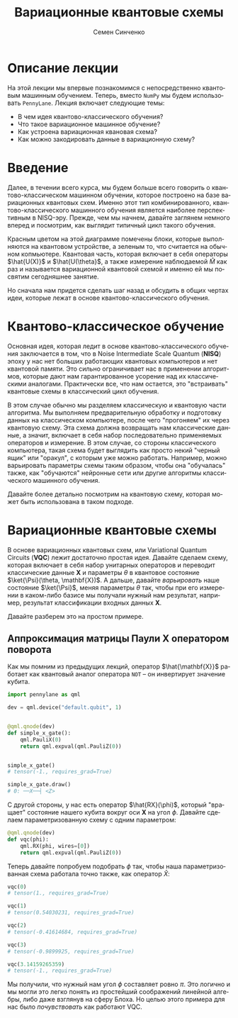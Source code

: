 #+TITLE: Вариационные квантовые схемы
#+AUTHOR: Семен Синченко
#+LANGUAGE: ru
#+LATEX_HEADER: \usepackage{polyglossia}
#+LATEX_HEADER: \setmainlanguage[babelshorthands = true]{russian}
#+LATEX_HEADER: \setotherlanguage{english}
#+LATEX_HEADER: \setmainfont{Times New Roman}
#+LATEX_HEADER: \newfontfamily{\cyrillicfont}[Ligatures = TeX, Script=Cyrillic]{Times New Roman}
#+LATEX_HEADER: \newfontfamily{\cyrillicfontsf}[Ligatures = TeX, Script=Cyrillic]{Times New Roman}
#+LATEX_HEADER: \newfontfamily{\cyrillicfonttt}[Ligatures = TeX, Script=Cyrillic]{Times New Roman}
#+LATEX_HEADER: \usepackage{amsmath}
#+LATEX_HEADER: \usepackage{physics}
#+LATEX_HEADER: \usepackage{graphicx}
#+LATEX_HEADER: \usepackage{hyperref}
#+LATEX_HEADER: \usepackage{tikz}
#+HTML_HEAD_EXTRA: <link rel="stylesheet" type="text/css" href="https://tikzjax.com/v1/fonts.css">
#+HTML_HEAD_EXTRA: <script src="https://tikzjax.com/v1/tikzjax.js"></script>

* Описание лекции
На этой лекции мы впервые познакомимся с непосредственно квантовым машинным обучением. Теперь, вместо =NumPy= мы будем использовать =PennyLane=. Лекция включает следующие темы:
- В чем идея квантово-классического обучения?
- Что такое вариационное машинное обучение?
- Как устроена вариационная квановая схема?
- Как можно закодировать данные в вариационную схему?

* Введение
Далее, в течении всего курса, мы будем больше всего говорить о квантово-классическом машинном обучении, которое построено на базе вариационных квантовых схем. Именно этот тип комбинированного, квантово-классического машинного обучения является наиболее перспективным в NISQ-эру. Прежде, чем мы начнем, давайте заглянем немного вперед и посмотрим, как выглядит типичный цикл такого обучения.

#+begin_export html
<div align="center">
<script type="text/tikz">
\begin{tikzpicture}[node distance = 3.5cm]
    \node[align=center] (data) [rectangle, minimum width=2.5cm, minimum height=1cm, draw=black, fill=green!30] {$\mathbf{X}$};
    \node[align=center] (fencoding) [rectangle, rounded corners, minimum width=2.5cm, minimum height=1cm, draw=black, fill=red!30, below of=data] {$\hat{U(X)}$};
    \node[align=center] (params) [rectangle, rounded corners, minimum width=2.5cm, minimum height=1cm, draw=black, fill=red!30, below of=fencoding] {$\hat{U(\theta)}$};
    \node[align=center] (measure) [rectangle, rounded corners, minimum width=2.5cm, minimum height=1cm, draw=black, fill=red!30, below of=params] {$\hat{M}$};
    \node[align=center] (output) [rectangle, rounded corners, minimum width=2.5cm, minimum height=1cm, draw=black, fill=green!30, below of=measure] {$\hat{y}$};
    \node[align=center] (loss) [rectangle, rounded corners, minimum width=2.5cm, minimum height=1cm, draw=black, fill=green!30, right of=output] {$L$ $(y, \hat{y})$};
    \node[align=center] (grad) [rectangle, rounded corners, minimum width=2.5cm, minimum height=1cm, draw=black, fill=green!30, above of=loss] {$dL$ / $d\theta$};
    \node[align=center] (pupd) [rectangle, rounded corners, minimum width=3.5cm, minimum height=1cm, draw=black, fill=green!30, above of=grad] {$\theta$ = $\theta$ - $\gamma G$};
    \draw [thick,->,>=stealth] (data) -- (fencoding);
    \draw [thick,->,>=stealth] (fencoding) -- (params);
    \draw [thick,->,>=stealth] (params) -- (measure);
    \draw [thick,->,>=stealth] (measure) -- (output);
    \draw [thick,->,>=stealth] (output) -- (loss);
    \draw [thick,->,>=stealth] (loss) -- (grad);
    \draw [thick,->,>=stealth] (grad) -- (pupd);
    \draw [thick,->,>=stealth] (pupd) -- (params);
\end{tikzpicture}
</script>
</div>
#+end_export

#+begin_export latex
\begin{center}

\begin{tikzpicture}[node distance = 3.5cm]
    \node[align=center] (data) [rectangle, minimum width=2.5cm, minimum height=1cm, draw=black, fill=green!30] {$\mathbf{X}$};
    \node[align=center] (fencoding) [rectangle, rounded corners, minimum width=2.5cm, minimum height=1cm, draw=black, fill=red!30, below of=data] {$\hat{U(X)}$};
    \node[align=center] (params) [rectangle, rounded corners, minimum width=2.5cm, minimum height=1cm, draw=black, fill=red!30, below of=fencoding] {$\hat{U(\theta)}$};
    \node[align=center] (measure) [rectangle, rounded corners, minimum width=2.5cm, minimum height=1cm, draw=black, fill=red!30, below of=params] {$\hat{M}$};
    \node[align=center] (output) [rectangle, rounded corners, minimum width=2.5cm, minimum height=1cm, draw=black, fill=green!30, below of=measure] {$\hat{y}$};
    \node[align=center] (loss) [rectangle, rounded corners, minimum width=2.5cm, minimum height=1cm, draw=black, fill=green!30, right of=output] {$L(y, \hat{y})$};
    \node[align=center] (grad) [rectangle, rounded corners, minimum width=2.5cm, minimum height=1cm, draw=black, fill=green!30, above of=loss] {$\frac{dL}{d\theta}$};
    \node[align=center] (pupd) [rectangle, rounded corners, minimum width=2.5cm, minimum height=1cm, draw=black, fill=green!30, above of=grad] {$\theta = \theta - \gamma G$};
    \draw [thick,->,>=stealth] (data) -- (fencoding);
    \draw [thick,->,>=stealth] (fencoding) -- (params);
    \draw [thick,->,>=stealth] (params) -- (measure);
    \draw [thick,->,>=stealth] (measure) -- (output);
    \draw [thick,->,>=stealth] (output) -- (loss);
    \draw [thick,->,>=stealth] (loss) -- (grad);
    \draw [thick,->,>=stealth] (grad) -- (pupd);
    \draw [thick,->,>=stealth] (pupd) -- (params);
\end{tikzpicture}

\end{center}
#+end_export

Красным цветом на этой диаграмме помечены блоки, которые выполняются на квантовом устройстве, а зеленым то, что считается на обычном копмьютере. Квантовая часть, которая включает в себя операторы $\hat{U(X)}$ и $\hat{U(\theta}$, а также измерение наблюдаемой $\hat{M}$ как раз и называется вариационной квантовой схемой и именно ей мы посвятим сегодняшнее занятие.

Но сначала нам придется сделать шаг назад и обсудить в общих чертах идеи, которые лежат в основе квантово-классического обучения.

* Квантово-классическое обучение
Основная идея, которая ледит в основе квантово-классического обучения заключается в том, что в Noise Intermediate Scale Quantum (*NISQ*) эпоху у нас нет больших работающих квантовых компьютеров и нет квантовой памяти. Это сильно ограничивает нас в применении алгоритмов, которые дают нам гарантированное усорение над их классическими аналогами. Практически все, что нам остается, это "встраивать" квантовые схемы в классический цикл обучения.

В этом случае обычно мы разделяем классическую и квантовую части алгоритма. Мы выполняем предварительную обработку и подготовку данных на классическом компьютере, после чего "прогоняем" их через квантовую схему. Эта схема должна возвращать нам классические данные, а значит, включает в себя набор последовательно применяемых операторов и измерение. В этом случае, со стороны классического компьютера, такая схема будет выглядить как просто некий "черный ящик" или "оракул", с которым уже можно работать. Например, можно варьировать параметры схемы таким образом, чтобы она "обучалась" также, как "обучаются" нейронные сети или другие алгоритмы классического машинного обучения.

Давайте более детально посмотрим на квантовую схему, которая может быть использована в таком подходе.

* Вариационные квантовые схемы
В основе вариационных квантовых схем, или Variational Quantum Circuits (*VQC*) лежит достаточно простая идея. Давайте сделаем схему, которая включает в себя набор унитарных операторов и переводит классические данные $\mathbf{X}$ и параметры $\theta$ в квантовое состояние $\ket{\Psi}(\theta, \mathbf{X})$. А дальше, давайте /варьировать/ наше состояние $\ket{\Psi}$, меняя параметры $\theta$ так, чтобы при его измерении в каком-либо базисе мы получали нужный нам результат, например, результат классификации входных данных $\mathbf{X}$.

Давайте разберем это на простом примере.

** Аппроксимация матрицы Паули *X* оператором поворота
Как мы помним из предыдущих лекций, оператор $\hat{\mathbf{X}}$ работает как квантовый аналог оператора =NOT= -- он инвертирует значение кубита.

#+begin_src python
import pennylane as qml

dev = qml.device("default.qubit", 1)


@qml.qnode(dev)
def simple_x_gate():
    qml.PauliX(0)
    return qml.expval(qml.PauliZ(0))


simple_x_gate()
# tensor(-1., requires_grad=True)

simple_x_gate.draw()
# 0: ──X──┤ <Z>
#+end_src

С другой стороны, у нас есть оператор $\hat{RX}(\phi)$, который "вращает" состояние нашего кубита вокруг оси $\mathbf{X}$ на угол $\phi$. Давайте сделаем параметризованную схему с одним параметром:

#+begin_src python
@qml.qnode(dev)
def vqc(phi):
    qml.RX(phi, wires=[0])
    return qml.expval(qml.PauliZ(0))
#+end_src

Теперь давайте попробуем подобрать $\phi$ так, чтобы наша параметризованная схема работала точно также, как оператор $\hat{X}$:

#+begin_src python
vqc(0)
# tensor(1., requires_grad=True)

vqc(1)
# tensor(0.54030231, requires_grad=True)

vqc(2)
# tensor(-0.41614684, requires_grad=True)

vqc(3)
# tensor(-0.9899925, requires_grad=True)

vqc(3.14159265359)
# tensor(-1., requires_grad=True)
#+end_src

Мы получили, что нужный нам угол $\phi$ составляет ровно $\pi$. Это логично и мы могли это легко понять из простейший соображений линейной алгебры, либо даже взглянув на сферу Блоха. Но целью этого примера для нас было /почувствовать/ как работают VQC.
